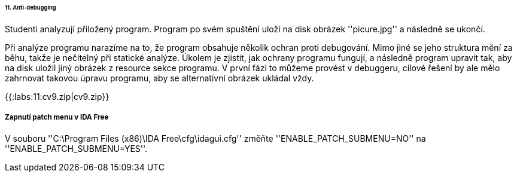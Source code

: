 ====== 11. Anti-debugging ======

Studenti analyzují přiložený program. Program po svém spuštění uloží na disk obrázek ''picure.jpg'' a následně se ukončí.

Při analýze programu narazíme na to, že program obsahuje několik ochran proti debugování. Mimo jiné se jeho struktura mění za běhu, takže je nečitelný při statické analýze. Úkolem je zjistit, jak ochrany programu fungují, a následně program upravit tak, aby na disk uložil jiný obrázek z resource sekce programu. V první fázi to můžeme provést v debuggeru, cílové řešení by ale mělo zahrnovat takovou úpravu programu, aby se alternativní obrázek ukládal vždy.

{{:labs:11:cv9.zip|cv9.zip}}

===== Zapnutí patch menu v IDA Free =====

V souboru ''C:\Program Files (x86)\IDA Free\cfg\idagui.cfg'' změňte ''ENABLE_PATCH_SUBMENU=NO'' na ''ENABLE_PATCH_SUBMENU=YES''.

